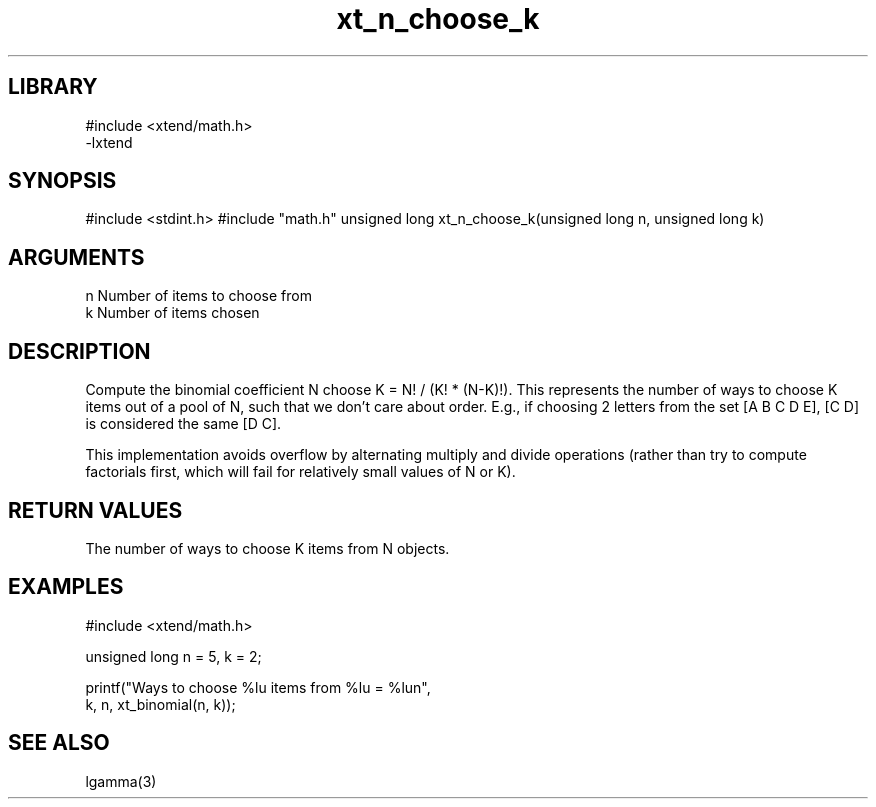 \" Generated by c2man from xt_n_choose_k.c
.TH xt_n_choose_k 3

.SH LIBRARY
\" Indicate #includes, library name, -L and -l flags
.nf
.na
#include <xtend/math.h>
-lxtend
.ad
.fi

\" Convention:
\" Underline anything that is typed verbatim - commands, etc.
.SH SYNOPSIS
.PP
#include <stdint.h>
#include "math.h"
unsigned long   xt_n_choose_k(unsigned long n, unsigned long k)

.SH ARGUMENTS
.nf
.na
n   Number of items to choose from
k   Number of items chosen
.ad
.fi

.SH DESCRIPTION

Compute the binomial coefficient N choose K = N! / (K! * (N-K)!).
This represents the number of ways to choose K items out of a
pool of N, such that we don't care about order.  E.g., if
choosing 2 letters from the set [A B C D E], [C D] is considered
the same [D C].

This implementation avoids overflow by alternating multiply and
divide operations (rather than try to compute factorials first,
which will fail for relatively small values of N or K).

.SH RETURN VALUES

The number of ways to choose K items from N objects.

.SH EXAMPLES
.nf
.na

#include <xtend/math.h>

unsigned long   n = 5, k = 2;

printf("Ways to choose %lu items from %lu = %lun",
        k, n, xt_binomial(n, k));
.ad
.fi

.SH SEE ALSO

lgamma(3)

